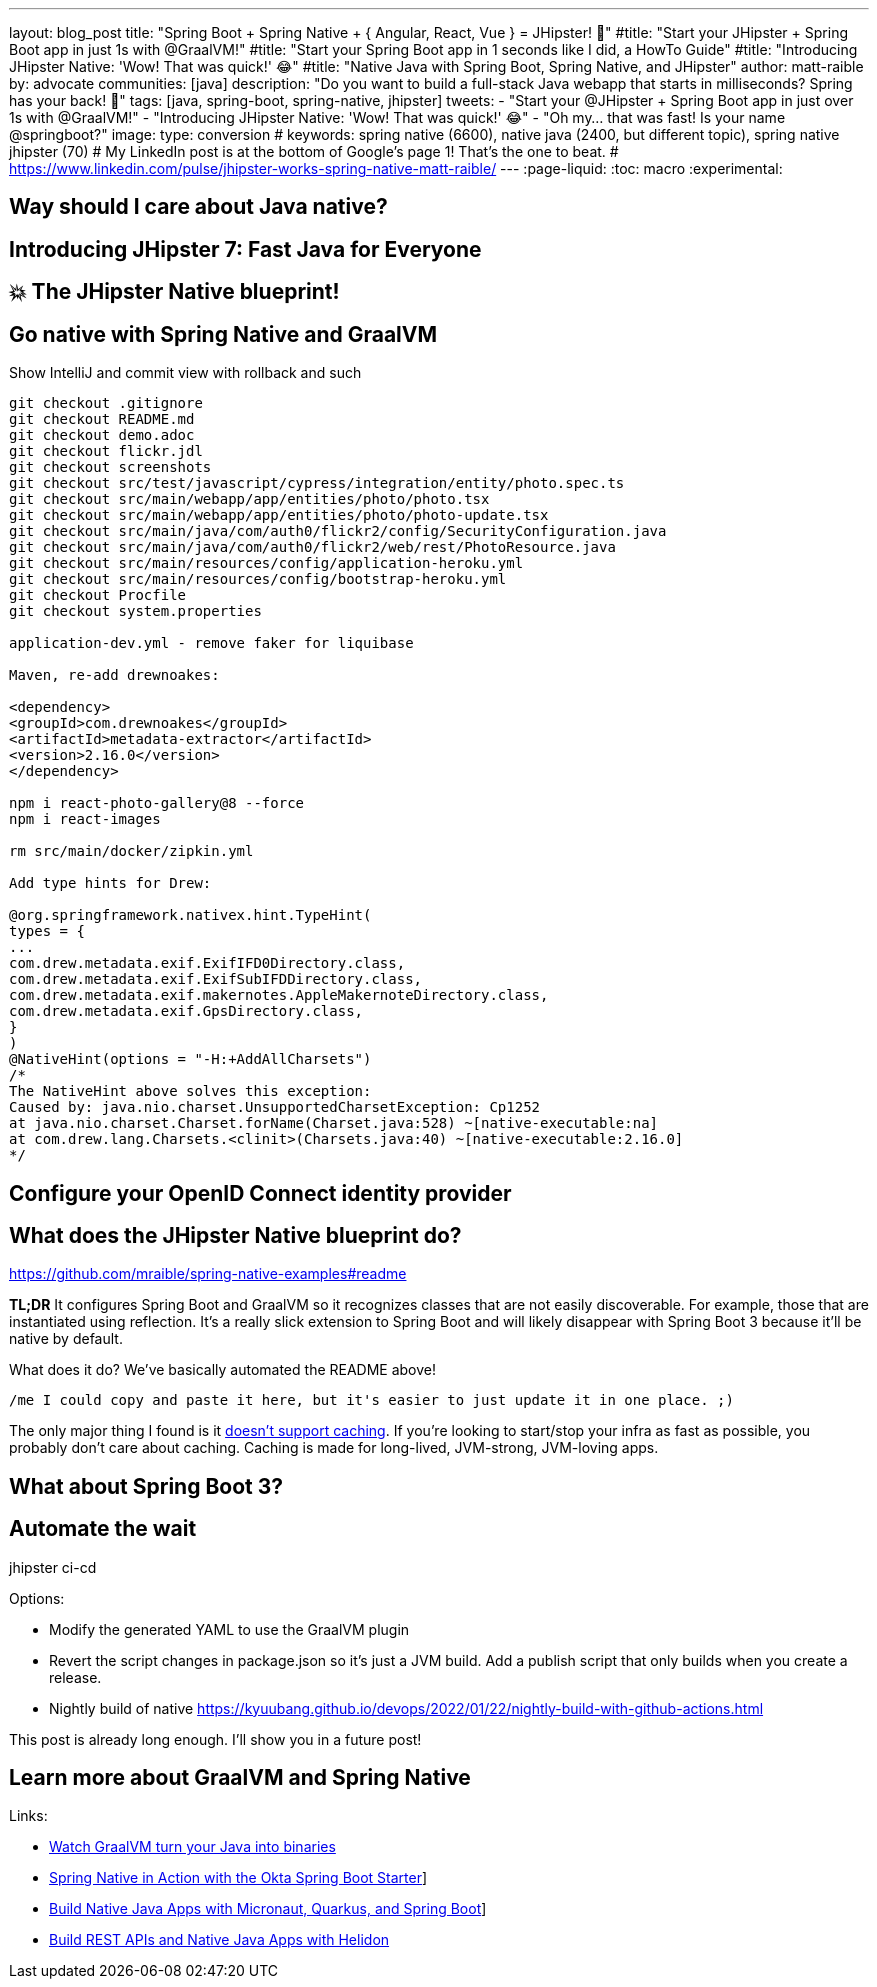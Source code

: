 ---
layout: blog_post
title: "Spring Boot + Spring Native + { Angular, React, Vue } = JHipster! 🚀"
#title: "Start your JHipster + Spring Boot app in just 1s with @GraalVM!"
#title: "Start your Spring Boot app in 1 seconds like I did, a HowTo Guide"
#title: "Introducing JHipster Native: 'Wow! That was quick!' 😂"
#title: "Native Java with Spring Boot, Spring Native, and JHipster"
author: matt-raible
by: advocate
communities: [java]
description: "Do you want to build a full-stack Java webapp that starts in milliseconds? Spring has your back! 👊"
tags: [java, spring-boot, spring-native, jhipster]
tweets:
- "Start your @JHipster + Spring Boot app in just over 1s with @GraalVM!"
- "Introducing JHipster Native: 'Wow! That was quick!' 😂"
- "Oh my... that was fast! Is your name @springboot?"
image:
type: conversion
# keywords: spring native (6600), native java (2400, but different topic), spring native jhipster (70)
# My LinkedIn post is at the bottom of Google's page 1! That's the one to beat.
# https://www.linkedin.com/pulse/jhipster-works-spring-native-matt-raible/
---
:page-liquid:
:toc: macro
:experimental:

// intro

toc::[]

== Way should I care about Java native?

// Java has a long history, startup speed isn't our best story
// BUT: Java compiler is waaaayyyyy faster than TypeScript in my experience

== Introducing JHipster 7: Fast Java for Everyone

// why serverless is cool (1p)

// mention micronaut, quarkus, and spring-boot comparison (1p)

// JUG presentations / research with Josh (+pictures and tweets)

== 💥 The JHipster Native blueprint!

// @mshima is a magician
// How it works

== Go native with Spring Native and GraalVM

// use Auth0 example, no upgrade needed because regen

Show IntelliJ and commit view with rollback and such

----
git checkout .gitignore
git checkout README.md
git checkout demo.adoc
git checkout flickr.jdl
git checkout screenshots
git checkout src/test/javascript/cypress/integration/entity/photo.spec.ts
git checkout src/main/webapp/app/entities/photo/photo.tsx
git checkout src/main/webapp/app/entities/photo/photo-update.tsx
git checkout src/main/java/com/auth0/flickr2/config/SecurityConfiguration.java
git checkout src/main/java/com/auth0/flickr2/web/rest/PhotoResource.java
git checkout src/main/resources/config/application-heroku.yml
git checkout src/main/resources/config/bootstrap-heroku.yml
git checkout Procfile
git checkout system.properties

application-dev.yml - remove faker for liquibase

Maven, re-add drewnoakes:

<dependency>
<groupId>com.drewnoakes</groupId>
<artifactId>metadata-extractor</artifactId>
<version>2.16.0</version>
</dependency>

npm i react-photo-gallery@8 --force
npm i react-images

rm src/main/docker/zipkin.yml

Add type hints for Drew:

@org.springframework.nativex.hint.TypeHint(
types = {
...
com.drew.metadata.exif.ExifIFD0Directory.class,
com.drew.metadata.exif.ExifSubIFDDirectory.class,
com.drew.metadata.exif.makernotes.AppleMakernoteDirectory.class,
com.drew.metadata.exif.GpsDirectory.class,
}
)
@NativeHint(options = "-H:+AddAllCharsets")
/*
The NativeHint above solves this exception:
Caused by: java.nio.charset.UnsupportedCharsetException: Cp1252
at java.nio.charset.Charset.forName(Charset.java:528) ~[native-executable:na]
at com.drew.lang.Charsets.<clinit>(Charsets.java:40) ~[native-executable:2.16.0]
*/
----

== Configure your OpenID Connect identity provider

// Keycloak by default, Auth0 is cool, but Okta is four words: okta apps create jhipster

// show Auth0 and Okta CLI or consoles, whichever is easier

== What does the JHipster Native blueprint do?

// collects findings from @starbuxman and @mraible's research:
// - 2021-12-14: https://www.linkedin.com/pulse/jhipster-works-spring-native-part-2-matt-raible/
// - 2021-09-30: https://www.linkedin.com/pulse/jhipster-works-spring-native-matt-raible/

// sometimes it's the small things: e.g., HashSet

https://github.com/mraible/spring-native-examples#readme

*TL;DR* It configures Spring Boot and GraalVM so it recognizes classes that are not easily discoverable. For example, those that are instantiated using reflection. It's a really slick extension to Spring Boot and will likely disappear with Spring Boot 3 because it'll be native by default.

What does it do? We've basically automated the README above!

----
/me I could copy and paste it here, but it's easier to just update it in one place. ;)
----

The only major thing I found is it https://github.com/spring-projects-experimental/spring-native/issues/465[doesn't support caching]. If you're looking to start/stop your infra as fast as possible, you probably don't care about caching. Caching is made for long-lived, JVM-strong, JVM-loving apps.

== What about Spring Boot 3?

// an attempt, but no demo: https://www.youtube.com/watch?v=J2_-eC7Mpfk
// if demo ready, schedule!

== Automate the wait

jhipster ci-cd

Options:

- Modify the generated YAML to use the GraalVM plugin
- Revert the script changes in package.json so it's just a JVM build. Add a publish script that only builds when you create a release.
- Nightly build of native https://kyuubang.github.io/devops/2022/01/22/nightly-build-with-github-actions.html

This post is already long enough. I'll show you in a future post!

////
In next post, show existing blueprint tests

https://github.com/jhipster/generator-jhipster-native/blob/main/.github/workflows/jdl.yml

////

== Learn more about GraalVM and Spring Native

Links:

- link:/blog/2019/11/27/graalvm-java-binaries[Watch GraalVM turn your Java into binaries]
- link:/blog/2021/09/16/spring-native-okta-starter[Spring Native in Action with the Okta Spring Boot Starter]]
- link:/blog/2021/06/18/native-java-framework-comparison[Build Native Java Apps with Micronaut, Quarkus, and Spring Boot]]
- link:/blog/2022/01/06/native-java-helidon[Build REST APIs and Native Java Apps with Helidon]
